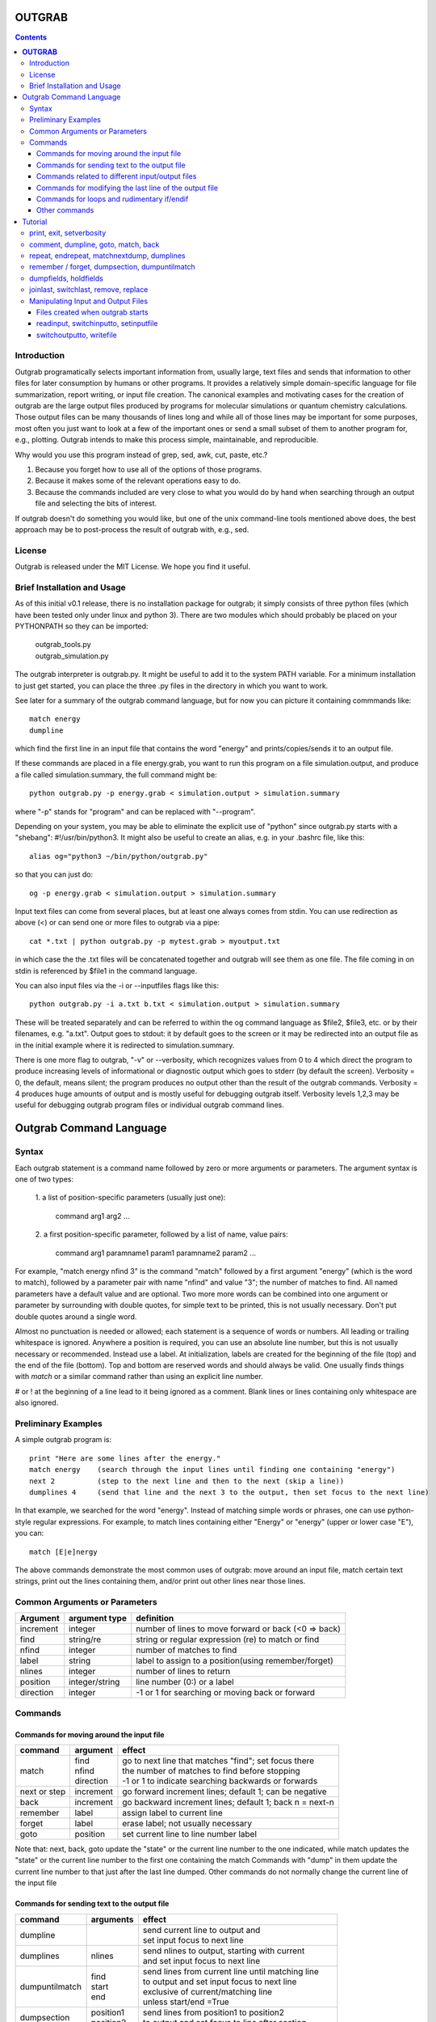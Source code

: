 ======================
**OUTGRAB**
======================

.. contents::

Introduction
-------------

Outgrab programatically selects important information from,
usually large, text files and sends that information to other files
for later consumption by humans or other programs.
It provides a relatively simple domain-specific
language for file summarization, report writing, or input file
creation. The canonical examples and motivating
cases for the creation of outgrab are the large output files
produced by programs for molecular simulations or quantum chemistry
calculations. Those output files can be many thousands of lines long
and while all of those lines may be important for some purposes,
most often you just want to look at a few of the important ones
or send a small subset of them to another program for, e.g.,
plotting. Outgrab intends to make this process simple, maintainable,
and reproducible. 

Why would you use this program instead of grep, sed, awk, cut, paste, etc.?

1. Because you forget how to use all of the options of those programs.
2. Because it makes some of the relevant operations easy to do.
3. Because the commands included are very close to what you would do by hand
   when searching through an output file and selecting the bits of interest.

If outgrab doesn't do something you would like, but one of the
unix command-line tools mentioned above does, the best approach 
may be to post-process the result of outgrab with, e.g., sed.


License
-------
Outgrab is released under the MIT License. We hope you find it useful.

Brief Installation and Usage 
------------------------------------

As of this initial v0.1 release, there is no installation package for
outgrab; it simply consists of three python files (which have been
tested only under linux and python 3). There are two modules which
should probably be placed on your PYTHONPATH so they can be imported:

  | outgrab_tools.py
  | outgrab_simulation.py

The outgrab interpreter is outgrab.py. It might be useful to add it
to the system PATH variable. For a minimum installation
to just get started, you can place the three .py files in the directory
in which you want to work.

See later for a summary of the outgrab command language, but for now
you can picture it containing commmands like::

   match energy
   dumpline

which find the first line in an input file that contains the word
"energy" and prints/copies/sends it to an output file.

If these commands are placed in a file energy.grab, you want to run
this program on a file simulation.output, and produce a file called
simulation.summary, the full command might be::

  python outgrab.py -p energy.grab < simulation.output > simulation.summary

where "-p" stands for "program" and can be replaced with "--program".

Depending on your system, you may be able to eliminate the explicit use
of "python" since outgrab.py starts with a "shebang":
#!/usr/bin/python3. It might also be useful to create an alias,
e.g. in your .bashrc file, like this::

  alias og="python3 ~/bin/python/outgrab.py"

so that you can just do::

  og -p energy.grab < simulation.output > simulation.summary

Input text files can come from several places, but at least one always
comes from stdin. You can use redirection as above (<) or can send
one or more files to outgrab via a pipe::

  cat *.txt | python outgrab.py -p mytest.grab > myoutput.txt

in which case the the .txt files will be concatenated together and
outgrab will see them as one file. The file coming in on stdin
is referenced by $file1 in the command language.

You can also input files via the -i or --inputfiles flags like this::

  python outgrab.py -i a.txt b.txt < simulation.output > simulation.summary

These will be treated separately and can be referred to within the og
command language as $file2, $file3, etc. or by their filenames, e.g.
"a.txt".  Output goes to stdout: it by default goes to the screen
or it may be redirected into an output file as in the initial example
where it is redirected to simulation.summary.

There is one more flag to outgrab, "-v" or --verbosity, which
recognizes values from 0 to 4 which direct the program
to produce increasing levels of informational or diagnostic output
which goes to stderr (by default the screen). Verbosity = 0,
the default, means silent; the program produces no output other
than the result of the outgrab commands. Verbosity = 4 produces
huge amounts of output and is mostly useful for debugging
outgrab itself. Verbosity levels 1,2,3 may be useful for debugging
outgrab program files or individual outgrab
command lines.

=======================================================
Outgrab Command Language
=======================================================

Syntax
------

Each outgrab statement is a command name followed by zero or more
arguments or parameters. The argument syntax is one of two types:

    | 1. a list of position-specific parameters (usually just one):

        command arg1 arg2 ...

    | 2. a first position-specific parameter, followed by a list of
      name, value pairs:

        command arg1 paramname1 param1 paramname2 param2 ...

For example, "match energy nfind 3" is the command
"match" followed by a first argument "energy"
(which is the word to match), followed by a parameter pair with
name "nfind" and value "3"; the number of matches to find.
All named parameters have a default value and are optional.
Two more more words can be combined into one argument or
parameter by surrounding with double quotes, for simple text
to be printed, this is not usually necessary.
Don't put double quotes around a single word.

Almost no punctuation is needed or allowed; each statement is a
sequence of words or numbers. All leading or trailing whitespace
is ignored. Anywhere a position is required, you can use an
absolute line number, but this is not usually necessary
or recommended. Instead use a label. At initialization,
labels are created for the beginning of the file (top)
and the end of the file (bottom). Top and bottom are reserved
words and should always be valid. One usually finds things with
*match* or a similar command rather than using an explicit line number.

# or ! at the beginning of a line lead to it being ignored
as a comment. Blank lines or lines containing only whitespace
are also ignored.

Preliminary Examples
-----------------------

A simple outgrab program is::

    print "Here are some lines after the energy."
    match energy    (search through the input lines until finding one containing "energy")
    next 2          (step to the next line and then to the next (skip a line))
    dumplines 4     (send that line and the next 3 to the output, then set focus to the next line)

In that example, we searched for the word "energy". Instead of
matching simple words or phrases, one can use python-style
regular expressions. For example, to match lines containing
either "Energy" or "energy" (upper or lower case "E"), you can::

    match [E|e]nergy

The above commands demonstrate the most common uses of outgrab:
move around an input file, match certain text strings, print out
the lines containing them, and/or print out other lines near those lines.

Common Arguments or Parameters
--------------------------------

========= ==================== ======================================================
Argument   argument type        definition
========= ==================== ======================================================
increment     integer           number of lines to move forward or back (<0 => back)
find          string/re         string or regular expression (re) to match or find 
nfind         integer           number of matches to find 
label         string            label to assign to a position(using remember/forget)
nlines        integer           number of lines to return
position      integer/string    line number (0:) or a label
direction     integer           -1 or 1 for searching or moving back or forward
========= ==================== ======================================================

Commands
--------

Commands for moving around the input file
~~~~~~~~~~~~~~~~~~~~~~~~~~~~~~~~~~~~~~~~~~~

============= ==================== =======================================================
command         argument             effect
============= ==================== =======================================================
match          | find              | go to next line that matches "find"; set focus there
               | nfind             | the number of matches to find before stopping 
               | direction         | -1 or 1 to indicate searching backwards or forwards
next or step    increment          go forward increment lines; default 1; can be negative
back            increment          go backward increment lines; default 1; back n = next-n
remember        label              assign label to current line
forget          label              erase label; not usually necessary
goto            position           set current line to line number label
============= ==================== =======================================================

Note that: next, back, goto  update the "state" or the current
line number to the one indicated, while match updates the "state"
or the current line number to the first one containing the match
Commands with "dump" in them update the current line number to
that just after the last line dumped. Other commands do not normally
change the current line of the input file

Commands for sending text to the output file
~~~~~~~~~~~~~~~~~~~~~~~~~~~~~~~~~~~~~~~~~~~~~

=============== ==================== ======================================================
command           arguments            effect
=============== ==================== ======================================================
dumpline                               | send current line to output and
                                       | set input focus to next line
dumplines        nlines                | send nlines to output, starting with current
                                       | and set input focus to next line
dumpuntilmatch  | find                 | send lines from current line until matching line
                | start                | to output and set input focus to next line
                | end                  | exclusive of current/matching line
                                       | unless start/end =True
dumpsection     | position1            | send lines from position1 to position2
                | position2            | to output and set focus to line after section
dumpfields      | text                 | print text to output
                | $fieldn              | designate nth whitespace-delimited field
                | m:p                  | a "slice" designates columns or characters m to p
                | $holdn               | designates nth item stored by previous holdfields
                                       | e.g. "dumpfields $field3 1:10 feet"
                                       | prints the 3rd field, the columns 1-10, then "feet"
                                       | "dumpfields text" is a synonym for "print text"
holdfields      | text                 | processes an input line like dumpfields,
                | $fieldn              | but instead of dumping to output,
                | m:p                  | holds the fields, slices, or text
                                       | for output in a subsequent dumpfields command
                                       | used to combine parts of two input lines
matchnextdump   | find                 | match find, next increment, dump nlines lines,
                | increment            | repeat nfind times, set focus to next line
                | nfind                | if nfind = "all", search entire file
                | nline
print           text                   | write arbitrary text string to output
                                       | print Here is some text...
                                       | or print "Here is some text" both work
=============== ==================== ======================================================

Commands related to different input/output files
~~~~~~~~~~~~~~~~~~~~~~~~~~~~~~~~~~~~~~~~~~~~~~~~~~~~

=================  ==================== =======================================================
command             arguments            effect
=================  ==================== =======================================================
switchinputto      name                 start processing input file name at its current line
switchoutputto     name                 start writing to the named output file;
                                        usually "output"
setinputname       name                 give an existing input file a new name,
                                        e.g. setinputname $file2 auxilliary_file
setoutputname      name                 give existing output file a new name
writefile          | name               write to filename the internal file corresponding
                   | filename           to name. Not often used. 
readinput          name                 read another input file and
                                        give it the name $filen where n is
                                        1 more than the previous highest-numbered input file
empty              name                 | delete all the lines in the input file "name"
                                        | affects only internal representation of file in
                                        | memory; no changes on disk
                                        | probably most useful for emptying the scratch file
include            filename             insert lines of "filename" into the current *program*
=================  ==================== =======================================================

Commands for modifying the last line of the output file
~~~~~~~~~~~~~~~~~~~~~~~~~~~~~~~~~~~~~~~~~~~~~~~~~~~~~~~~~

=============== ==================== ======================================================
command           arguments            effect
=============== ==================== ======================================================
joinlast                               | join together last two lines of *output* file
                                       | so that " line (n-1) = line(n-1) + line(n)
                                       | and line(n) is deleted)
switchlast                             switch last two lines of *output* file)
remove           | text                | remove nth occurrence of "text"
                 | occurrence          | from last line of output file)
replace          | text                | replace nth occurrence of "text" from final line
                 | newtext             | of output file with newtext
                 | occurrence
=============== ==================== ======================================================

Commands for loops and rudimentary if/endif
~~~~~~~~~~~~~~~~~~~~~~~~~~~~~~~~~~~~~~~~~~~~~

===================== ==================== ======================================================
command                 arguments            effect
===================== ==================== ======================================================
ifmatch/endifmatch                          | surround set of commands to be executed only
                                            | if previous match was successful
ifnomatch/endifmatch                        | surround set of commands to be executed only if
                                            | if previous match was NOT successful
repeat/endrepeat      ntimes                | beginning of a loop: repeat (ntimes times)
                                            | all lines from repeat to endrepeat
break                                       | stop execution of loop and execute statement
                                            | after endrepeat. Must be executed inside both
                                            | if(no)match/endifmatch and repeat/endpreat
===================== ==================== ======================================================

Other commands
~~~~~~~~~~~~~~~~~~~~~~~~~~~~~~~~~~~~~~~~~~~~~

===================== ==================== ======================================================
command                 arguments            effect
===================== ==================== ======================================================
exit                                         stop execution at this point
setverbosity            verbosity level      | overrides the initial verbosity level
                                             | 0 --> silent; 4 --> very verbose / debug
===================== ==================== ======================================================

======================
Tutorial
======================

Included with the release is a file containing the
King James Version of the book of Genesis:
kjv_genesis.txt. Running the outgrab
program test.grab with kjv_genesis.txt as an input file
is done like this::

    python outgrab.py -p test.grab < kjv_genesis.txt

Or, you can set up the outgrab files, alises, etc.
to make a shorter command as described above.

print, exit, setverbosity
---------------------------

Most of the following code snippets (perhaps in
extended/annotated form) are included in the test.grab
file in the tutorial directory. 

The print command is useful for adding your own
information, not coming from an input file, to
the output. Therefore, the canonical first program
(run as described above) is::

    print Hello World!

If you look in the supplied test.grab, you will see
that following
the print command is an "exit" command. This just
stops execution of an outgrab program at that point.
As you progress in the tutorial, just
move the exit command to a point after the code that
you want to run and all of the commands up to that
point, and none of those after, will run.

If, at any point, you want to see more of what is
going on under the hood, add a "setverbosity N"
command, where 0 <= N <= 4 (0 means silent,
4 means very verbose). This overrides any verbosity
set on the command line with the -v or --verbosity
flags. This can be very useful for debugging an outgrab
program (or outgrab.py itself) without seeing all
of the information/warning/debug information for
code sections that are working. Start with verbosity
1 or 2 for finding bugs in outgrab programs.

comment, dumpline, goto, match, back
--------------------------------------------------------------

If you want to print the first line of the inputfile,
an appropriate outgrab file would be simply::

    dumpline

Pasting that line in a file "test.grab",
and running "python outgrab.py -p test.grab < kjv_genesis.txt"
should yield on the screen::

    1:1: In the beginning God created the heaven and the earth.

With the supplied test.grab, just move the exit command to below
the dumpline command and the "Hello World!" and "dumpline" programs
will both run. If you no longer want the "Hello World!" program to run,
you can comment it out by placing "#" or "!" at the beginning of
each line that you do not want to run.

If instead you wanted to see the last line of the input file::

    # My second outgrab program
    goto bottom
    dumpline

which should print::

    50:26: So Joseph died, being an hundred and ten years old:
    and they embalmed him, and he was put in a coffin in Egypt. 

You could have used::

    goto 1532

instead of "goto bottom" to achieve the same result,
but then you would have to know
that there are 1533 lines in kjv_genesis.txt and that outgrab
numbers the first line "0" as in the python or "C" programming
languages. Lesson: labels are easier to use than line numbers
(except incremental line numbers sometimes). The labels "top"
and "bottom" are predefined to point to the first and last
lines of any input file, but other labels can be defined.
You will see "goto top" many times in the test.grab file.
This just resets the input file so each code snippet acts
like it is a new program running on a fresh input file
except that the output file is not reset.

There is another case where "goto" a line number might be useful.
Outgrab currently reads all of the lines of all of input files
entirely into memory and any match commands look through
every line of the current input file until a match is found.
Therefore, sometimes the program will run quicker if you
"goto" a line that you know or guess precedes any matches::

    goto 100000
    match "thing that exists after line 100000"
    dumpline

You might want to try that program on the kjv_genesis file
to see what happens when you try to "goto" beyond the end of the file.

The commands seen so far implicitly search and move in
the "forward" or "down" direction, from the first line
of the file toward the last. This is reasonable, but sometimes
you want the opposite behavior. Suppose you want to find the
word "Isaac" that occurs just previous to the first occurrence
of "Jacob". This program does that::

    match Jacob
    back
    match Isaac direction -1
    dumpline

This prints:: 

    25:21: And Isaac intreated the LORD for his wife,
    because she was barren: and the LORD was intreated of him,
    and Rebekah his wife conceived.

It so happens that the line containing first occurrence of
"Jacob" also contains "Isaac". Since "match" finds a line
and then sits there, if the "back" was left out of the
above program, the 2nd "match" would have found "Isaac"
on the same line as the first match of "Jacob" and *that*
line would have been printed. That behavior might be
useful; it depends on what you want. 

Note that the "dump" commands, except for matchnextdump,
only operate forwards, and that after printing a line,
they advance to the next line of the input. This is so
you don't have to put a "next" after every "dump". 

If you want to print out the 5th line containing "Jacob",
the program could be::

    match Jacob nfind 5
    dumpline


repeat, endrepeat, matchnextdump, dumplines
--------------------------------------------------------------

"match" with nfind > 1 (the default) is like::

    repeat 5
        match Jacob
        next
    endrepeat
    back

The "match" command with nfind > 1 automatically steps
forward one line after each successful match
but the last one, so that subsequent
matches don't occur on the same line. Therefore::

    repeat 5
        match Jacob
    endrepeat

and::

    match Jacob nfind 5

produce different results. The former will just match
the same line 5 times while the latter does not; it
matches the first 5 lines containing "Jacob" and afterwards
the focus of the program is on that 5th "hit".

Note well that it is an error to leave out a keyword.
In::

    match Jacob 5

the "5" is ignored, so the above is the same as "match Jacob".
Most commands have a single argument that does not need
a keyword, but any following arguments do need a keyword
if they are explicitly set, though
defaults are always available for any keyword argument.

Now suppose you want to print out a block of lines
immediately following the match of some string?
The simple way is just::

    match Jacob
    next
    dumpline
    .
    .
    .
    dumpline
 
or better::

    match Jacob
    next
    dumplines 3

if you wanted the next three lines to be printed after the
match.

If you wanted to repeat that entire operation several
times, use repeat/endrepeat::

    repeat 5
        match Jacob
        next
        dumplines 3
    endrepeat

Because structures like that occur so often,
a single command is provided to replace that loop::

    matchnextdump Jacob nfind 5 increment 1 nlines 3

Very useful outgrab programs often consist
solely a series of matchnextdump commands plus
possibly a few prints. This is an easy way to crunch
a large output file into manageable portions.

remember / forget, dumpsection, dumpuntilmatch
--------------------------------------------------------------

What if the section you wish to print is defined
not by a number of lines but by
a match at the beginning and a match at the end?
Here is one way to do it using labels::

    match rolled
    next
    remember mystart
    match Rachel
    remember myend
    dumpsection mystart myend

This prints out all the lines after the "rolled" match,
up to and including the "Rachel" match and then sets
the focus of outgrab to the next line. It prints out
genesis 29:4 - 29:6. If you want to use the same labels
several times, it might be good to "delete" them after
they are created with the "forget" command to avoid
confusion.

The same effect could be obtained with::

    match rolled
    dumpuntilmatch Rachel start False end True

Note the use of the start and end parameters.
By default, dumpuntilmatch does not dump the input
line which is in focus at its start and it does not
dump the line corresonding to its "match". If
"start True" is used, the starting line is printed and
if "end True" is used, the match line is printed.
Perhaps combined with some "next" or "back" commands,
this is a common way to find and print large sections
of the input file.


dumpfields, holdfields
--------------------------------------------------------------

All of our examples so far have printed entire lines.
This is often not the desired effect.  The "dumpfields"
command allows you to print portions of a line defined
by

1. whitespace-delimited fields, or
2. column or character counts

If you want the third and seventh words from a line
to be printed, the command is "dumpfields $field3 $field7"::

    goto bottom
    dumpfields $field3 $field7

should print::

    Joseph hundred

If you want a section of the line defined by character
positions within the line you can use::

    goto bottom
    dumpfields 1:5 24:40

which prints::

    50:26 being an hundred  

The section captured by n:m is called a slice, as
in python. The different field types can be mixed
in any order and combined with text::

    goto bottom
    dumpfields $field7 24:40 $field3 "Here is some text" 1:5

yields::

    hundred being an hundred  Joseph Here is some text 50:26

Sometimes it is useful to combine information from two
different lines of an input file. The holdfields 
command, in conjuction with dumpdields, allows this.
You use holdfields just like dumpfields, but it
doesn't print anything. To print the captured fields,
add them to the arguments of a subsequent dumpfields
command like this::

    goto top
    holdfields 1:30 
    goto bottom
    print "Genesis. Beginning to end:"
    dumpfields $hold1 " ...  "  68:200

This prints::

    Genesis. Beginning to end:
    In the beginning God created  ...   embalmed him, and he was put in a coffin in Egypt. 
 
The first capture by holdfields becomes $hold1, the
second becomes $hold2 etc.,
when used in the subsequent dumpfields. Note that
in a slice, you can specify an ending character position
(e.g. 200 above) which is beyond the end of the
input line and dumpfields will capture
all characters up to the end of the line.

joinlast, switchlast, remove, replace
-------------------------------------------

There are other commands which modify the output,
but do more than print lines::

    goto top
    dumpline
    dumpline
    switchlast

reverses the order of the final two lines of the
input file::

    1:2: And the earth was without form, and void; and darkness was upon the face of the deep.  And the Spirit of God moved upon the face of the waters.
    1:1: In the beginning God created the heaven and the earth.

Adding "joinlast" to the above program,
concatentes the last two lines::

    1:2: And the earth was without form, and void; and darkness was upon the face of the deep.  And the Spirit of God moved upon the face of the waters.1:1: In the beginning God created the heaven and the earth.

The only other commands which modify a line of the output once
it has been dumped are "remove" and "replace". This program::

    goto top
    dumpline
    remove : 2

removes the (ugly) second ":" found in the line, to produce::

   1:1 In the beginning God created the heaven and the earth.

and:: 

    goto top
    dumpline
    replace : " | " 2

produces::

    1:1 |  In the beginning God created the heaven and the earth.

by replacing the 2nd ":" with " | "


Manipulating Input and Output Files
-----------------------------------

Files created when outgrab starts
~~~~~~~~~~~~~~~~~~~~~~~~~~~~~~~~~~~~~~~~~~~~~~~~~~~~~~~~~~~~~~~~~~~

There is a bit of potentially confusing terminology
that we've used in discussing outgrab. A file
(on disk) is called a file, but we've
also used that term for the internal structure which
holds the contents of a file-on-disk in memory. We could more
properly call the structures in memory that one can access
with outgrab, "internal files". There are usually at least
four internal files created when outgrab starts:

1. an output file called "output"
2. an input file called "$file1"
3. a program file called "$file0" or "program"
4. a utility file called "scratch"

The output file is built up line by line as we have seen.
The input file is held in memory and gets filled with
the contents of the external file which comes in via
stdin.  The program file is filled with the contents
of the .grab program via the -p or --program flag to
outgrab.py.  The scratch file, initialized as empty, shares
characteristics with both input files and output files.
It can be written to as the target of "dump" commands
and later be navigated via goto and match commands,
and read from, as the source for different dump commands
that, presumably, will write to "output". 

Additional input files, called "$file2", "$file3", etc.
or by their names as used in the operating system, are
brought in via the -i or --inputfiles flags.

The actual externally created output file (or the output
to the screen) is only produced at the end of outgrab,
after the internal version of that file is completely
built and all outgrab commands have been executed.

readinput, switchinputto, setinputfile 
~~~~~~~~~~~~~~~~~~~~~~~~~~~~~~~~~~~~~~~~~~~~~~~~~~~~~~~~~~~~~~~~~~~

We've discussed getting input information from the stdin and
the -i and --inputfile flags. Another way is via the "readinput"
command. Using this one can programmatically link to an
input file, switch the focus of the program to that file,
and start reading from there and dumping to output. For example,
if you had a standard header file, you could do this::

    readinput standardheader.txt
    switchinputto standardheader.txt
    dumpsection top bottom
    switchinputto $file1
    dumpline

and the result is::

    |-----------------------------------------------------|
    |                                                     |
    |    My Standard Header                               |
    |    Copyright 1856 Alfred A. Jones                   |
    |                                                     |
    |-----------------------------------------------------|
    
    1:1: In the beginning God created the heaven and the earth.

if the provided standardheader.txt file is used. Don't forget
to switch the input back to the 'normal' input file
(from stdin) if that is what you want to do, which it
usually is.

If you don't like the fact that the 'normal' input file
is named "$file1", you could put the following command
at the top of your programs to add a name for it
that is easier for you to remember::

    setinputfile $file1 standardin

and use "standardin", e.g. "switchinputto standardin" instead
of "switchinputto $file1". There is an analogous setoutputfile
command and either one can be used on any of the appropriate
input or output files if you know one name for them.

Outgrab does not have subroutines or functions, but for
sections of code that you want to repeat or use in different
programs, you can put the code in a separate file and "include"
it in your current program. So, to add the standard header with
one line, you would do::

    include standardheader.grab

in your outgrab program and inside of the file, "standardheader.grab", 
you would place the command lines above starting with 
"readinput standardheader.txt". When outgrab processes the include
command, it removes it and inserts all the lines of the inserted
file into the current program.

switchoutputto, writefile
~~~~~~~~~~~~~~~~~~~~~~~~~~~~~~~~~~~~~~~~~~~~~~~~~~~~~~~~~~~~~~~~~~~

We've mentioned the scratch file and here we want to motivate
a possible reason for using it. If you wanted to print out all
lines that include both "Jacob" and "Rachel", you could do it
with a complex regular expression using look-aheads::

    matchnextdump (?=.*Jacob)(?=.*Rachel) nfind all

(Note the use of the special argument "nfind all" rather than
something like "nfind 10000") This basically says look for
all instances of "Jacob" followed by "Rachel" or
instances of "Rachel" followed by "Jacob". If you are very familiar
with regular expressions, this might be easy to remember,
but for some of us it is not. The result
(with long lines truncated) is::

    29:10: And it came to pass, when Jacob saw Rachel ...
    29:11: And Jacob kissed Rachel, and lifted up his voice, and wept.
    29:12: And Jacob told Rachel ...
    29:18: And Jacob loved Rachel; ...
    29:20: And Jacob served seven years for Rachel; ...
    29:28: And Jacob did so, and fulfilled her week: and he gave him Rachel ...
    30:1: And when Rachel saw that she bare Jacob ...
    30:2: And Jacob's anger was kindled against Rachel: ...
    30:7: And Bilhah Rachel's maid conceived again, and bare Jacob a second son.
    30:25: And it came to pass, when Rachel had born Joseph, that Jacob ...
    31:4: And Jacob sent and called Rachel ...
    31:32: With whomsoever ...  For Jacob knew not that Rachel had stolen them.
    31:33: And Laban went into Jacob's tent, ... into Rachel's tent.
    33:1: And Jacob lifted up his eyes, ...  Rachel, and unto the two handmaids.
    35:20: And Jacob set a pillar upon her grave: that is the pillar of Rachel's grave unto this day.
    46:19: The sons of Rachel Jacob's wife; Joseph, and Benjamin.
    46:22: These are the sons of Rachel, which were born to Jacob: all the souls were fourteen.
    46:25: These are ... Rachel his daughter, and she bare these unto Jacob: all the souls were seven.

Another way to get the same result,
that is longer, but may be easier to remember,  
is to first find all the matches for "Jacob" and then search
*those* for ones that match "Rachel". You can use the scratch
file to do this::

    switchoutputto scratch
    matchnextdump Jacob nfind all
    switchoutputto output
    switchinputto scratch
    goto top
    matchnextdump Rachel nfind all

The result is the same as in the matchnextdump example.

If you ever want to see an intermediate state for one
of the internal files, or potentially want to produce
a second output file, you can use the writefile command
to produce a disk-file. Adding::

    writefile scratch myscratchfile.txt

to the above program produces a file, 
"myscratchfile.txt" containing the entire contents of
the scratch file--all of the lines containing "Jacob".

We've seen all of the current stable of outgrab commands
and hopefully you can see how to combine them to produce
condensed forms of useful information from large files.
There may be more realistic examples included in an
examples directory.


